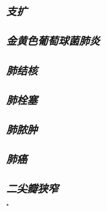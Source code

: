 :PROPERTIES:
:ID:	A23EC840-9E62-4D01-B2D0-18AF0E7CE34C
:END:

* [[支扩]]
* [[金黄色葡萄球菌肺炎]]
* [[肺结核]]
* [[肺栓塞]]
* [[肺脓肿]]
* [[肺癌]]
* [[二尖瓣狭窄]]
*